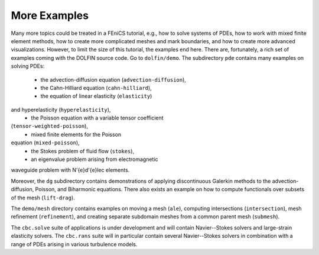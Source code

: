 .. Automatically generated reST file from Doconce source
   (http://code.google.com/p/doconce/)


More Examples
=============

Many more topics could be treated in a FEniCS tutorial, e.g., how
to solve systems of PDEs, how to work with mixed finite element
methods, how to create more complicated meshes and mark boundaries,
and how to create more advanced visualizations.  However, to limit the
size of this tutorial, the examples end here.  There are, fortunately,
a rich set of examples coming with the DOLFIN source code. Go to
``dolfin/demo``. The subdirectory ``pde`` contains many examples
on solving PDEs:

  * the advection-diffusion equation (``advection-diffusion``),

  * the Cahn-Hilliard equation (``cahn-hilliard``),

  * the equation of linear elasticity (``elasticity``)

and hyperelasticity (``hyperelasticity``),
  * the Poisson equation with a variable tensor coefficient

(``tensor-weighted-poisson``),
  * mixed finite elements for the Poisson

equation (``mixed-poisson``),
  * the Stokes problem of fluid flow (``stokes``),

  * an eigenvalue problem arising from electromagnetic

waveguide problem with N\'{e}d\'{e}lec elements.

Moreover, the ``dg`` subdirectory contains demonstrations of
applying discontinuous Galerkin methods to
the advection-diffusion, Poisson, and
Biharmonic equations.
There also exists an example on how to compute
functionals over subsets of the mesh (``lift-drag``).

The ``demo/mesh`` directory contains examples on moving a mesh
(``ale``), computing intersections (``intersection``),
mesh refinement (``refinement``), and creating separate subdomain
meshes from a common parent mesh (``submesh``).

The ``cbc.solve`` suite of applications is under development and
will contain Navier--Stokes solvers and large-strain elasticity
solvers.  The ``cbc.rans`` suite will in particular contain several
Navier--Stokes solvers in combination with a range of PDEs arising in
various turbulence models.
